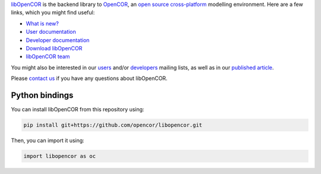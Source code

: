 `libOpenCOR <https://opencor.ws/libopencor/index.html>`__ is the backend library to `OpenCOR <https://opencor.ws/>`__, an `open source <https://opencor.ws/user/licensing.html>`__ `cross-platform <https://opencor.ws/user/supportedPlatforms.html>`__ modelling environment.
Here are a few links, which you might find useful:

- `What is new? <https://opencor.ws/libopencor/whatIsNew.html>`__

- `User documentation <https://opencor.ws/libopencor/user/index.html>`__
- `Developer documentation <https://opencor.ws/libopencor/developer/index.html>`__

- `Download libOpenCOR <https://opencor.ws/libopencor/downloads/index.html>`__

- `libOpenCOR team <https://opencor.ws/libopencor/team.html>`__

You might also be interested in our `users <https://groups.google.com/forum/#!forum/opencor-users>`__ and/or `developers <https://groups.google.com/forum/#!forum/opencor-developers>`__ mailing lists, as well as in our `published article <https://dx.doi.org/10.3389/fphys.2015.00026>`__.

Please `contact us <https://opencor.ws/libopencor/user/contactUs.html>`__ if you have any questions about libOpenCOR.

===============
Python bindings
===============

You can install libOpenCOR from this repository using:

.. code-block:: bash

    pip install git+https://github.com/opencor/libopencor.git

Then, you can import it using:

.. code-block:: python

    import libopencor as oc
